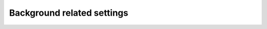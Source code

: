 .. _settings.backgrounds:

###########################
Background related settings
###########################